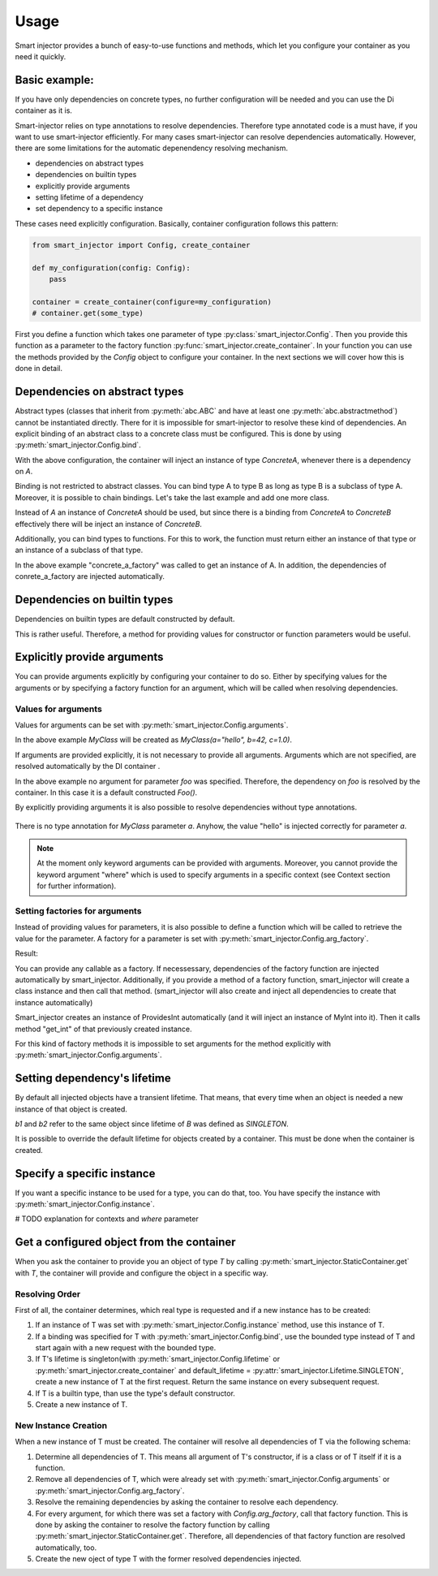 =====
Usage
=====

Smart injector provides a bunch of easy-to-use functions and methods, which let you configure your container as
you need it quickly.



Basic example:
==============

.. testcode::

    from smart_injector import create_container

    class A:
        pass

    class B:
        def __init__(self, a: A):
            self.a = a

    container = create_container()
    b = container.get(B)
    print(isinstance(b.a, A))

If you have only dependencies on concrete types, no further configuration will be needed and you can use the Di container
as it is.

.. testoutput::

    True

Smart-injector relies on type annotations to resolve dependencies. Therefore type annotated code is a must have, if you
want to use smart-injector efficiently. For many cases smart-injector can resolve dependencies automatically. However,
there are some limitations for the automatic depenendency resolving mechanism.

- dependencies on abstract types
- dependencies on builtin types
- explicitly provide arguments
- setting lifetime of a dependency
- set dependency to a specific instance


These cases need explicitly configuration. Basically, container configuration follows this pattern:

.. code-block::

    from smart_injector import Config, create_container

    def my_configuration(config: Config):
        pass

    container = create_container(configure=my_configuration)
    # container.get(some_type)


First you define a function which takes one parameter of type :py:class:`smart_injector.Config`. Then you provide this
function as a parameter to the factory function :py:func:`smart_injector.create_container`. In your function you can use
the methods provided by the `Config` object to configure your container. In the next sections we will cover how this is
done in detail.


Dependencies on abstract types
==============================

Abstract types (classes that inherit from :py:meth:`abc.ABC` and have at least one :py:meth:`abc.abstractmethod`) cannot be
instantiated directly. There for it is impossible for smart-injector to resolve these kind of dependencies. An explicit
binding of an abstract class to a concrete class must be configured. This is done by using :py:meth:`smart_injector.Config.bind`.

.. testcode::

    from abc import ABC, abstractmethod

    class A(ABC):
        @abstractmethod
        def do(self):
            pass

    class ConcretA(A):
        def do(self):
            print("Hello")

    from smart_injector import Config # not needed but lets you type annotate your configure method

    # create your own configuration function. This function must take a parameter of type Config
    def configure(config: Config):
        # use config's bind method to bind A to ConcretA
        config.bind(A, ConcretA)
        # now if there is a dependency on A ,then an instance of ConcretA will be injected

    # create an instance of your new defined container
    container = create_container(configure)
    a = container.get(A)
    a.do()

With the above configuration, the container will inject an instance of type `ConcreteA`, whenever there is a dependency
on `A`.

.. testoutput::

    Hello


Binding is not restricted to abstract classes. You can bind type A to type B as long as type B is a subclass of type A.
Moreover, it is possible to chain bindings. Let's take the last example and add one more class.


.. testcode::

    from abc import ABC, abstractmethod

    class A(ABC):
        @abstractmethod
        def do(self):
            pass

    class ConcretA(A):
        def do(self):
            print("Hello")

    class ConcretB(ConcretA):
        def do(self):
            print("World")

    def configure(config: Config):
        config.bind(A, ConcretA)
        config.bind(ConcretA, ConcretB)
        # now everytime when there is a dependency on A then ConcretB will be injected

    # create an instance of your new defined container
    container = create_container(configure)
    a = container.get(A)
    a.do()

Instead of `A` an instance of `ConcreteA` should be used, but since there is a binding from `ConcreteA` to `ConcreteB`
effectively there will be inject an instance of `ConcreteB`.

.. testoutput::

    World


Additionally, you can bind types to functions. For this to work, the function must return either an instance of that
type or an instance of a subclass of that type.

.. testcode::

    from abc import ABC, abstractmethod

    class A(ABC):
        @abstractmethod
        def do(self):
            pass

    class ConcretA(A):
        def do(self):
            print("Hello")


    class ADependency:
        pass

    def concret_a_factory(dependency: ADependency)->ConcretA:
        return ConcretA()


    def configure(config: Config):
        config.bind(A, concret_a_factory)
        # now everytime when there is a dependency on A then the object returned by concret_a_factory will be injected

    # create an instance of your new defined container
    container = create_container(configure)
    a = container.get(A)
    a.do()


In the above example "concrete_a_factory" was called to get an instance of A. In addition, the dependencies of
conrete_a_factory are injected automatically.

.. testoutput::

    Hello


Dependencies on builtin types
=============================

Dependencies on builtin types are default constructed by default.

.. testcode::

    container = create_container()
    print(container.get(int))
    print(container.get(float))
    print(container.get(str))
    print(container.get(bytes))
    print(container.get(bytearray))


.. testoutput::

    0
    0.0

    b''
    bytearray(b'')


This is rather useful. Therefore, a method for providing values for constructor or function parameters would be useful.


Explicitly provide arguments
============================

You can provide arguments explicitly by configuring your container to do so. Either by specifying values for the arguments
or by specifying a factory function for an argument, which will be called when resolving dependencies.

Values for arguments
####################

Values for arguments can be set with :py:meth:`smart_injector.Config.arguments`.

.. testcode::

    class MyClass:
        def __init__(self, a: str, b: int, c: float):
            self.a = a
            self.b = b
            self.c = c

    def configure(config: Config):
        # use config's arguments method to provide some arguments
        config.arguments(MyClass, a="hello", b=42, c=1.0)
        # now everytime when there is a dependency on MyClass then MyClass(a="hello", b=42, c=1.0) will be inserted

    container = create_container(configure)
    a = container.get(MyClass)
    print(a.a)
    print(a.b)
    print(a.c)

In the above example `MyClass` will be created as `MyClass(a="hello", b=42, c=1.0)`.

.. testoutput::

    hello
    42
    1.0


If arguments are provided explicitly, it is not necessary to provide all arguments. Arguments which are not specified,
are resolved automatically by the DI container .

.. testcode::

    class Foo:
        pass

    class MyClass:
        def __init__(self, a: str, foo: Foo, c: float):
            self.a = a
            self.foo = foo
            self.c = c

    def configure(config: Config):
        # use config's arguments method to provide some arguments
        config.arguments(MyClass, a="hello", c=1.0)

    container = create_container(configure)
    a = container.get(MyClass)
    print(a.a)
    print(isinstance(a.foo, Foo))
    print(a.c)

In the above example no argument for parameter `foo` was specified. Therefore, the dependency on `foo` is resolved by the
container. In this case it is a default constructed `Foo()`.

.. testoutput::

    hello
    True
    1.0


By explicitly providing arguments it is also possible to resolve dependencies without type annotations.

 .. testcode::

    class MyClass:
        def __init__(self, a):
            self.a = a

    def configure(config: Config):
        # use config's arguments method to provide some arguments
        config.arguments(MyClass, a="hello")
        # now everytime when there is a dependency on MyClass then MyClass(a="hello", b=42, c=1.0) will be inserted

    container = create_container(configure)
    a = container.get(MyClass)
    print(a.a)

There is no type annotation for `MyClass` parameter `a`. Anyhow, the value "hello" is injected correctly for parameter
`a`.

.. testoutput::

    hello

.. note:: At the moment only keyword arguments can be provided with arguments. Moreover, you cannot provide the keyword
          argument "where" which is used to specify arguments in a specific context (see Context section for further
          information).


Setting factories for arguments
###############################

Instead of providing values for parameters, it is also possible to define a function which will be called to retrieve the
value for the parameter. A factory for a parameter is set with :py:meth:`smart_injector.Config.arg_factory`.

.. testcode::

    class MyClass:
        def __init__(self, a: str):
            self.a = a

    def get_a()->str:
        return "hello"

    def configure(config: Config):
        config.arg_factory(MyClass, a=get_a)

    container = create_container(configure)
    a = container.get(MyClass)
    print(a.a)

Result:

.. testoutput::

    hello

You can provide any callable as a factory. If necessessary, dependencies of the factory function are injected automatically
by smart_injector. Additionally, if you provide a method of a factory function, smart_injector will create a class instance
and then call that method. (smart_injector will also create and inject all dependencies to create that instance automatically)

.. testcode::

    class MyInt:
        def get_int(self) -> int:
            return 42


    class ProvidesInt:
        def __init__(self, a_int: MyInt):
            self._a_int = a_int

        def get_int(self) -> int:
            return self._a_int.get_int()


    class NeedsInt:
        def __init__(self, a_int: int):
            self.a_int = a_int


    def configure(config: Config):
        config.arg_factory(NeedsInt, a_int=ProvidesInt.get_int)

    container = create_container(configure)
    needs_int = container.get(NeedsInt)
    print(needs_int.a_int)

Smart_injector creates an instance of ProvidesInt automatically (and it will inject an instance of MyInt into it). Then it
calls method "get_int" of that previously created instance.

.. testoutput::

    42

For this kind of factory methods it is impossible to set arguments for the method explicitly with :py:meth:`smart_injector.Config.arguments`.

Setting dependency's lifetime
=============================

By default all injected objects have a transient lifetime. That means, that every time when an object is needed a new
instance of that object is created.


.. testcode::

    class A:
        pass

    class B:
        pass

    from smart_injector import Lifetime

    def configure(config: Config):
        # use config's lifetime method to specify an objects lifetime
        config.lifetime(A, lifetime=Lifetime.SINGLETON)
        # now there will be only one object of type A, which will be inserted wherever an object A is needed
        config.lifetime(B, lifetime=Lifetime.TRANSIENT)
        # everytime a new object B is created. This is the default behaviour for all types

    container = create_container(configure)
    a1 = container.get(A)
    a2 = container.get(A)
    b1 = container.get(B)
    b2 = container.get(B)
    print(a1 is a2)
    print(b1 is b2)

`b1` and `b2` refer to the same object since lifetime of `B` was defined as `SINGLETON`.

.. testoutput::

    True
    False


It is possible to override the default lifetime for objects created by a container. This must be done when the container
is created.

.. testcode::

    class A:
        pass


    from smart_injector import Lifetime

    container = create_container(default_lifetime=Lifetime.SINGLETON)
    a1 = container.get(A)
    a2 = container.get(A)
    print(a1 is a2)

.. testoutput::

    True


Specify a specific instance
===========================

If you want a specific instance to be used for a type, you can do that, too. You have specify the instance with
:py:meth:`smart_injector.Config.instance`.


.. testcode::

    class A:
        def __init__(self, a: str):
            self.a = a

    my_a = A("foo")

    def configure(config: Config):
        # use config's instance method to specify that a particular instance shall be used
        config.instance(A, my_a)
        # every time an object of type A is needed, the instance my_a will be returned

    container = create_container(configure)
    a1 = container.get(A)
    print(a1 is my_a)

.. testoutput::

    True

# TODO explanation for contexts and `where` parameter


Get a configured object from the container
==========================================

When you ask the container to provide you an object of type `T` by calling :py:meth:`smart_injector.StaticContainer.get`
with `T`, the container will provide and configure the object in a specific way.

Resolving Order
###############

First of all, the container determines, which real type is requested and if a new instance has to be created:


#. If an instance of T was set with :py:meth:`smart_injector.Config.instance` method, use this instance of T.
#. If a binding was specified for T with :py:meth:`smart_injector.Config.bind`, use the bounded type instead of T and start again
   with a new request with the bounded type.
#. If T's lifetime is singleton(with :py:meth:`smart_injector.Config.lifetime` or :py:meth:`smart_injector.create_container`
   and default_lifetime = :py:attr:`smart_injector.Lifetime.SINGLETON`, create a new
   instance of T at the first request. Return the same instance on every subsequent request.
#. If T is a builtin type, than use the type's default constructor.
#. Create a new instance of T.


New Instance Creation
#####################

When a new instance of T must be created. The container will resolve all dependencies of T via the following schema:

#. Determine all dependencies of T. This means all argument of T's constructor, if is a class or of T itself if it is a
   function.
#. Remove all dependencies of T, which were already set with :py:meth:`smart_injector.Config.arguments` or
   :py:meth:`smart_injector.Config.arg_factory`.
#. Resolve the remaining dependencies by asking the container to resolve each dependency.
#. For every argument, for which there was set a factory with `Config.arg_factory`, call that factory function.
   This is done by asking the container to resolve the factory function by calling :py:meth:`smart_injector.StaticContainer.get`.
   Therefore, all dependencies of that factory function are resolved automatically, too.
#. Create the new oject of type T with the former resolved dependencies injected.



